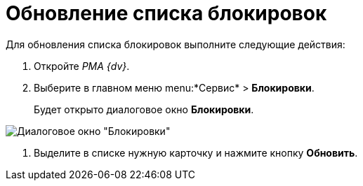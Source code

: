 = Обновление списка блокировок

Для обновления списка блокировок выполните следующие действия:


. Откройте _РМА {dv}_.
. Выберите в главном меню menu:*Сервис* > *Блокировки*.
+
Будет открыто диалоговое окно *Блокировки*.

image::Win_Lock_Management_Tab_Cards.png[Диалоговое окно "Блокировки", вкладка "Карточки"]
. Выделите в списке нужную карточку и нажмите кнопку *Обновить*.
